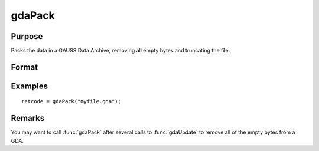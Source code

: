 
gdaPack
==============================================

Purpose
----------------

Packs the data in a GAUSS Data Archive, removing all empty bytes and truncating the file.

Format
----------------
.. function:: retcode = gdaPack(filename)

    :param filename: name of data file.
    :type filename: string

    :return retcode: return code, 0 if successful, otherwise one of the following error codes:

        .. csv-table::
            :widths: auto

            "1", "Null file name."
            "2", "File open error."
            "3", "File write error."
            "4", "File read error."
            "5", "Invalid data file type."
            "10", "File contains no variables."
            "12", "File truncate error."
            "14", "File too large to be read on current platform."

    :rtype retcode: scalar

Examples
----------------

::

    retcode = gdaPack("myfile.gda");

Remarks
-------

You may want to call :func:`gdaPack` after several calls to :func:`gdaUpdate` to remove
all of the empty bytes from a GDA.


.. seealso:: Functions :func:`gdaUpdate`, :func:`gdaWrite`
